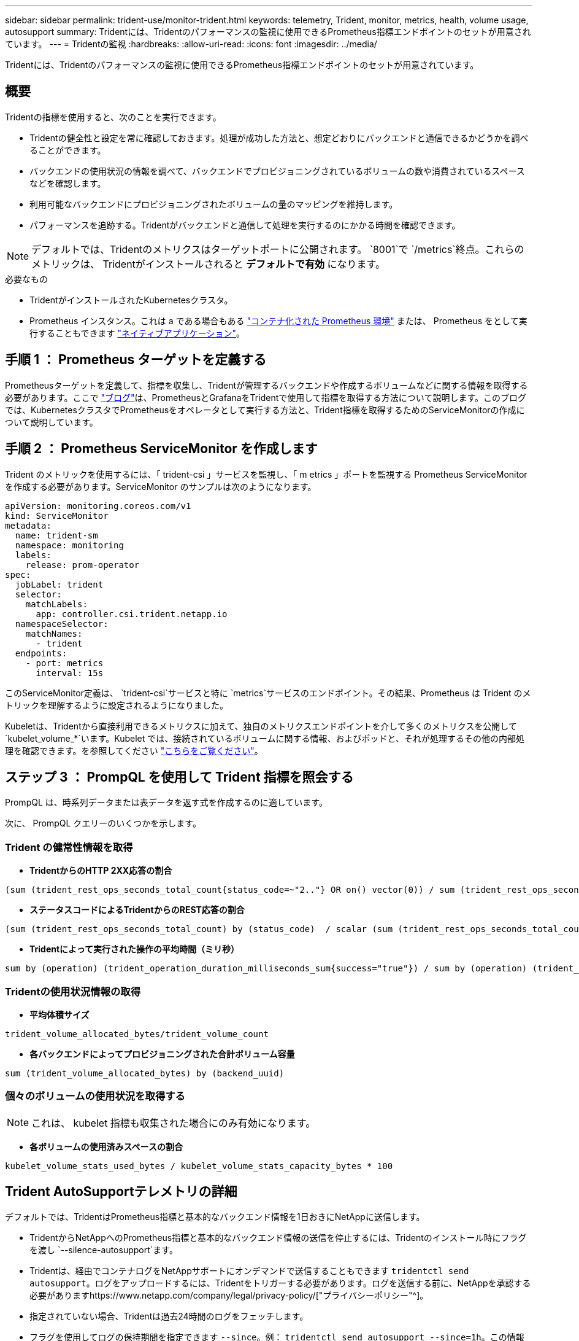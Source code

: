 ---
sidebar: sidebar 
permalink: trident-use/monitor-trident.html 
keywords: telemetry, Trident, monitor, metrics, health, volume usage, autosupport 
summary: Tridentには、Tridentのパフォーマンスの監視に使用できるPrometheus指標エンドポイントのセットが用意されています。 
---
= Tridentの監視
:hardbreaks:
:allow-uri-read: 
:icons: font
:imagesdir: ../media/


[role="lead"]
Tridentには、Tridentのパフォーマンスの監視に使用できるPrometheus指標エンドポイントのセットが用意されています。



== 概要

Tridentの指標を使用すると、次のことを実行できます。

* Tridentの健全性と設定を常に確認しておきます。処理が成功した方法と、想定どおりにバックエンドと通信できるかどうかを調べることができます。
* バックエンドの使用状況の情報を調べて、バックエンドでプロビジョニングされているボリュームの数や消費されているスペースなどを確認します。
* 利用可能なバックエンドにプロビジョニングされたボリュームの量のマッピングを維持します。
* パフォーマンスを追跡する。Tridentがバックエンドと通信して処理を実行するのにかかる時間を確認できます。



NOTE: デフォルトでは、Tridentのメトリクスはターゲットポートに公開されます。 `8001`で `/metrics`終点。これらのメトリックは、 Tridentがインストールされると *デフォルトで有効* になります。

.必要なもの
* TridentがインストールされたKubernetesクラスタ。
* Prometheus インスタンス。これは a である場合もある https://github.com/prometheus-operator/prometheus-operator["コンテナ化された Prometheus 環境"^] または、 Prometheus をとして実行することもできます https://prometheus.io/download/["ネイティブアプリケーション"^]。




== 手順 1 ： Prometheus ターゲットを定義する

Prometheusターゲットを定義して、指標を収集し、Tridentが管理するバックエンドや作成するボリュームなどに関する情報を取得する必要があります。ここで https://netapp.io/2020/02/20/prometheus-and-trident/["ブログ"^]は、PrometheusとGrafanaをTridentで使用して指標を取得する方法について説明します。このブログでは、KubernetesクラスタでPrometheusをオペレータとして実行する方法と、Trident指標を取得するためのServiceMonitorの作成について説明しています。



== 手順 2 ： Prometheus ServiceMonitor を作成します

Trident のメトリックを使用するには、「 trident-csi 」サービスを監視し、「 m etrics 」ポートを監視する Prometheus ServiceMonitor を作成する必要があります。ServiceMonitor のサンプルは次のようになります。

[source, yaml]
----
apiVersion: monitoring.coreos.com/v1
kind: ServiceMonitor
metadata:
  name: trident-sm
  namespace: monitoring
  labels:
    release: prom-operator
spec:
  jobLabel: trident
  selector:
    matchLabels:
      app: controller.csi.trident.netapp.io
  namespaceSelector:
    matchNames:
      - trident
  endpoints:
    - port: metrics
      interval: 15s
----
このServiceMonitor定義は、 `trident-csi`サービスと特に `metrics`サービスのエンドポイント。その結果、Prometheus は Trident のメトリックを理解するように設定されるようになりました。

Kubeletは、Tridentから直接利用できるメトリクスに加えて、独自のメトリクスエンドポイントを介して多くのメトリクスを公開して `kubelet_volume_*`います。Kubelet では、接続されているボリュームに関する情報、およびポッドと、それが処理するその他の内部処理を確認できます。を参照してください https://kubernetes.io/docs/concepts/cluster-administration/monitoring/["こちらをご覧ください"^]。



== ステップ 3 ： PrompQL を使用して Trident 指標を照会する

PrompQL は、時系列データまたは表データを返す式を作成するのに適しています。

次に、 PrompQL クエリーのいくつかを示します。



=== Trident の健常性情報を取得

* ** TridentからのHTTP 2XX応答の割合**


[listing]
----
(sum (trident_rest_ops_seconds_total_count{status_code=~"2.."} OR on() vector(0)) / sum (trident_rest_ops_seconds_total_count)) * 100
----
* **ステータスコードによるTridentからのREST応答の割合**


[listing]
----
(sum (trident_rest_ops_seconds_total_count) by (status_code)  / scalar (sum (trident_rest_ops_seconds_total_count))) * 100
----
* ** Tridentによって実行された操作の平均時間（ミリ秒）**


[listing]
----
sum by (operation) (trident_operation_duration_milliseconds_sum{success="true"}) / sum by (operation) (trident_operation_duration_milliseconds_count{success="true"})
----


=== Tridentの使用状況情報の取得

* ** 平均体積サイズ **


[listing]
----
trident_volume_allocated_bytes/trident_volume_count
----
* ** 各バックエンドによってプロビジョニングされた合計ボリューム容量 **


[listing]
----
sum (trident_volume_allocated_bytes) by (backend_uuid)
----


=== 個々のボリュームの使用状況を取得する


NOTE: これは、 kubelet 指標も収集された場合にのみ有効になります。

* ** 各ボリュームの使用済みスペースの割合 **


[listing]
----
kubelet_volume_stats_used_bytes / kubelet_volume_stats_capacity_bytes * 100
----


== Trident AutoSupportテレメトリの詳細

デフォルトでは、TridentはPrometheus指標と基本的なバックエンド情報を1日おきにNetAppに送信します。

* TridentからNetAppへのPrometheus指標と基本的なバックエンド情報の送信を停止するには、Tridentのインストール時にフラグを渡し `--silence-autosupport`ます。
* Tridentは、経由でコンテナログをNetAppサポートにオンデマンドで送信することもできます `tridentctl send autosupport`。ログをアップロードするには、Tridentをトリガーする必要があります。ログを送信する前に、NetAppを承認する必要がありますhttps://www.netapp.com/company/legal/privacy-policy/["プライバシーポリシー"^]。
* 指定されていない場合、Tridentは過去24時間のログをフェッチします。
* フラグを使用してログの保持期間を指定できます `--since`。例： `tridentctl send autosupport --since=1h`。この情報は、Tridentと一緒にインストールされたコンテナを介して収集および送信され `trident-autosupport`ます。コンテナイメージはから入手できます https://hub.docker.com/r/netapp/trident-autosupport["Trident AutoSupport の略"^]。
* Trident AutoSupport は、個人情報（ PII ）や個人情報を収集または送信しません。Tridentコンテナイメージ自体には適用されないが付属して https://www.netapp.com/us/media/enduser-license-agreement-worldwide.pdf["EULA"^] います。データのセキュリティと信頼に対するネットアップの取り組みについて詳しくは、こちらをご覧 https://www.netapp.com/pdf.html?item=/media/14114-enduserlicenseagreementworldwidepdf.pdf["こちらをご覧ください"^]ください。


Tridentによって送信されるペイロードの例は次のようになります。

[source, yaml]
----
---
items:
  - backendUUID: ff3852e1-18a5-4df4-b2d3-f59f829627ed
    protocol: file
    config:
      version: 1
      storageDriverName: ontap-nas
      debug: false
      debugTraceFlags: null
      disableDelete: false
      serialNumbers:
        - nwkvzfanek_SN
      limitVolumeSize: ""
    state: online
    online: true
----
* AutoSupport メッセージは、ネットアップの AutoSupport エンドポイントに送信されます。プライベートレジストリを使用してコンテナイメージを格納している場合は '--image_registry' フラグを使用できます
* インストール YAML ファイルを生成してプロキシ URL を設定することもできます。これは 'tridentctl install --generate-custom-yaml を使用して YAML ファイルを作成し 'trident-deployment.yaml の trident-autosupport コンテナに --proxy-url 引数を追加することによって実行できます




== Trident指標を無効にする

** メトリックがレポートされないようにするには '--generate-custom-yaml' フラグを使用してカスタム YAML を生成し ' これらを編集して 'trident-main' コンテナに対して --metrics フラグが呼び出されないようにします
